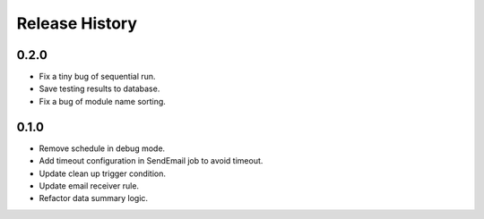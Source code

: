 .. :changelog:

Release History
===============

0.2.0
++++++

* Fix a tiny bug of sequential run.
* Save testing results to database.
* Fix a bug of module name sorting.

0.1.0
++++++

* Remove schedule in debug mode.
* Add timeout configuration in SendEmail job to avoid timeout.
* Update clean up trigger condition.
* Update email receiver rule.
* Refactor data summary logic.

